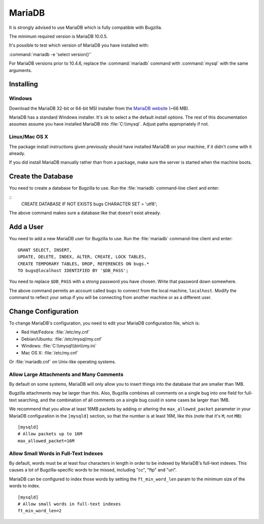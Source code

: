 .. _mariadb:

MariaDB
#######

It is strongly advised to use MariaDB which is fully compatible with Bugzilla.

The minimum required version is MariaDB 10.0.5.

It's possible to test which version of MariaDB you have installed with:

:command:`mariadb -e 'select version()'`

For MariaDB versions prior to 10.4.6, replace the :command:`mariadb` command 
with :command:`mysql` with the same arguments. 

Installing
==========

Windows
-------

Download the MariaDB 32-bit or 64-bit MSI installer from the
`MariaDB website <https://mariadb.org/download/?t=mariadb&os=windows>`_ (~66 MB).

MariaDB has a standard Windows installer. It's ok to select a the
default install options. The rest of this documentation assumes assume you
have installed MariaDB into :file:`C:\\mysql`. Adjust paths appropriately if not.

Linux/Mac OS X
--------------

The package install instructions given previously should have installed MariaDB
on your machine, if it didn't come with it already. 

If you did install MariaDB manually rather than from a package, make sure the
server is started when the machine boots.

Create the Database
===================

You need to create a database for Bugzilla to use. Run the :file:`mariadb` 
command-line client and enter:

::
    CREATE DATABASE IF NOT EXISTS bugs CHARACTER SET = 'utf8';

The above command makes sure a database like that doesn't exist already.

.. _mysql-add-user:

Add a User
==========

You need to add a new MariaDB user for Bugzilla to use. Run the :file:`mariadb`
command-line client and enter:

::

    GRANT SELECT, INSERT,
    UPDATE, DELETE, INDEX, ALTER, CREATE, LOCK TABLES,
    CREATE TEMPORARY TABLES, DROP, REFERENCES ON bugs.*
    TO bugs@localhost IDENTIFIED BY '$DB_PASS';

You need to replace ``$DB_PASS`` with a strong password you have chosen.
Write that password down somewhere.

The above command permits an account called ``bugs``
to connect from the local machine, ``localhost``. Modify the command to
reflect your setup if you will be connecting from another
machine or as a different user.

Change Configuration
====================

To change MariaDB's configuration, you need to edit your MariaDB
configuration file, which is:

* Red Hat/Fedora: :file:`/etc/my.cnf`
* Debian/Ubuntu: :file:`/etc/mysql/my.cnf` 
* Windows: :file:`C:\\mysql\\bin\\my.ini`
* Mac OS X: :file:`/etc/my.cnf`

Or :file:`mariadb.cnf` on Unix-like operating systems.

.. _mysql-max-allowed-packet:

Allow Large Attachments and Many Comments
-----------------------------------------

By default on some systems, MariaDB will only allow you to insert things
into the database that are smaller than 1MB.

Bugzilla attachments
may be larger than this. Also, Bugzilla combines all comments
on a single bug into one field for full-text searching, and the
combination of all comments on a single bug could in some cases
be larger than 1MB.

We recommend that you allow at least 16MB packets by
adding or altering the ``max_allowed_packet`` parameter in your MariaDB
configuration in the ``[mysqld]`` section, so that the number is at least
16M, like this (note that it's ``M``, not ``MB``):

::

    [mysqld]
    # Allow packets up to 16M
    max_allowed_packet=16M

.. _mysql-small-words:

Allow Small Words in Full-Text Indexes
--------------------------------------

By default, words must be at least four characters in length
in order to be indexed by MariaDB's full-text indexes. This causes
a lot of Bugzilla-specific words to be missed, including "cc",
"ftp" and "uri".

MariaDB can be configured to index those words by setting the
``ft_min_word_len`` param to the minimum size of the words to index.

::

    [mysqld]
    # Allow small words in full-text indexes
    ft_min_word_len=2

.. _mysql-attach-table-size:
